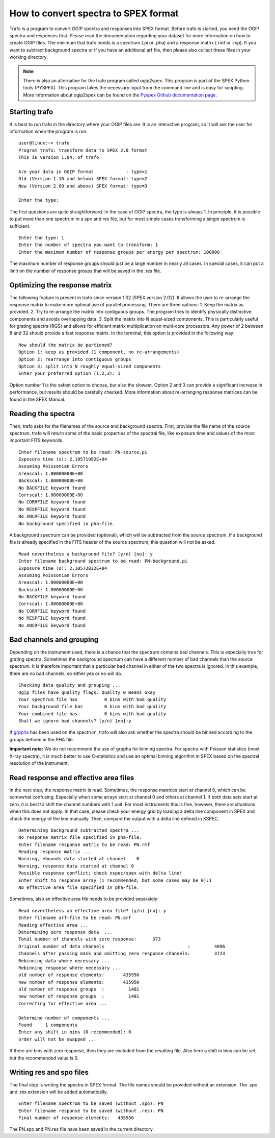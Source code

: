 .. _sect:runtrafo:

How to convert spectra to SPEX format
=====================================

.. highlight :: none

Trafo is a program to convert OGIP spectra and responses into SPEX format.
Before trafo is started, you need the OGIP spectra and responses
first. Please read the documentation regarding your dataset for
more information on how to create OGIP files. The minimum that
trafo needs is a spectrum (.pi or .pha) and a response matrix
(.rmf or .rsp). If you want to subtract background spectra or if
you have an additional arf file, then please also collect these
files in your working directory.

.. note:: There is also an alternative for the trafo program called
          ogip2spex. This program is part of the SPEX Python tools
          (PYSPEX). This program takes the necessary input from the
          command line and is easy for scripting. More information
          about ogip2spex can be found on the `Pyspex Github
          documentation page <https://spex-xray.github.io/pyspextools/tutorials/ogip2spex.html>`__.

Starting trafo
--------------

It is best to run trafo in the directory where your OGIP files
are. It is an interactive program, so it will ask the user for
information when the program is run.

:: 
   
    user@linux:~> trafo  
    Program trafo: transform data to SPEX 2.0 format
    This is version 1.04, of trafo

    Are your data in OGIP format            : type=1
    Old (Version 1.10 and below) SPEX format: type=2
    New (Version 2.00 and above) SPEX format: type=3

    Enter the type: 
                   

The first questions are quite straightforward. In the case of OGIP
spectra, the type is always 1. In principle, it is possible to put
more than one spectrum in a spo and res file, but for most simple
cases transforming a single spectrum is sufficient.

::

    Enter the type: 1  
    Enter the number of spectra you want to transform: 1  
    Enter the maximum number of response groups per energy per spectrum: 100000
                     
The maximum number of response groups should just be a large
number in nearly all cases. In special cases, it can put a limit
on the number of response groups that will be saved in the .res
file.

Optimizing the response matrix
------------------------------

The following feature is present in trafo since version 1.02 (SPEX
version 2.02). It allows the user to re-arrange the response
matrix to make more optimal use of parallel processing. There are
three options: 1. Keep the matrix as provided. 2. Try to
re-arrange the matrix into contiguous groups. The program tries to
identify physically distinctive components and avoids overlapping
data. 3. Split the matrix into N equal-sized components. This is
particularly useful for grating spectra (RGS) and allows for
efficient matrix multiplication on multi-core processors. Any
power of 2 between 8 and 32 should provide a fast response matrix.
In the terminal, this option is provided in the following way:

::
                
    How should the matrix be partioned?  
    Option 1: keep as provided (1 component, no re-arrangements)  
    Option 2: rearrange into contiguous groups  
    Option 3: split into N roughly equal-sized components  
    Enter your preferred option (1,2,3): 1

Option number 1 is the safest option to choose, but also the
slowest. Option 2 and 3 can provide a significant increase in
performance, but results should be carefully checked. More
information about re-arranging response matrices can be found in
the SPEX Manual.

Reading the spectra
-------------------

Then, trafo asks for the filenames of the source and background
spectra. First, provide the file name of the source spectrum.
trafo will return some of the basic properties of the spectral
file, like exposure time and values of the most important FITS
keywords.

::
               
    Enter filename spectrum to be read: PN-source.pi  
    Exposure time (s): 2.10571992E+04  
    Assuming Poissonian Errors  
    Areascal: 1.00000000E+00  
    Backscal: 1.00000000E+00  
    No BACKFILE keyword found  
    Corrscal: 1.00000000E+00  
    No CORRFILE keyword found  
    No RESPFILE keyword found  
    No ANCRFILE keyword found  
    No background specified in pha-file.

A background spectrum can be provided (optional), which will be
subtracted from the source spectrum. If a background file is
already specified in the FITS header of the source spectrum, this
question will not be asked.

::
               
    Read nevertheless a background file? (y/n) [no]: y  
    Enter filename background spectrum to be read: PN-background.pi  
    Exposure time (s): 2.10572832E+04  
    Assuming Poissonian Errors  
    Areascal: 1.00000000E+00  
    Backscal: 1.00000000E+00  
    No BACKFILE keyword found  
    Corrscal: 1.00000000E+00  
    No CORRFILE keyword found  
    No RESPFILE keyword found  
    No ANCRFILE keyword found

Bad channels and grouping
-------------------------

Depending on the instrument used, there is a chance that the
spectrum contains bad channels. This is especially true for
grating spectra. Sometimes the background spectrum can have a
different number of bad channels than the source spectrum. It is
therefore important that a particular bad channel in either of the
two spectra is ignored. In this example, there are no bad
channels, so either yes or no will do.

::
               
    Checking data quality and grouping ...  
    Ogip files have quality flags. Quality 0 means okay  
    Your spectrum file has          0 bins with bad quality  
    Your background file has        0 bins with bad quality  
    Your combined file has          0 bins with bad quality  
    Shall we ignore bad channels? (y/n) [no]:y

If `grppha <https://heasarc.gsfc.nasa.gov/ftools/caldb/help/grppha.txt>`_
has been used on the spectrum, trafo will also ask
whether the spectra should be binned according to the groups
defined in the PHA file.

**Important note:** We do not recommend the use of grppha for
binning spectra. For spectra with Poisson statistics (most X-ray
spectra), it is much better to use C-statistics and use an optimal
binning algorithm in SPEX based on the spectral resolution of the
instrument.

Read response and effective area files
--------------------------------------

In the next step, the response matrix is read. Sometimes, the
response matrices start at channel 0, which can be somewhat
confusing. Especially when some arrays start at channel 0 and
others at channel 1. If both data sets start at zero, it is best
to shift the channel numbers with 1 unit. For most instruments
this is fine, however, there are situations when this does not
apply. In that case, please check your energy grid by loading a
delta line component in SPEX and check the energy of the line
manually. Then, compare the output with a delta line defined in
XSPEC.

::
               
     Determining background subtracted spectra ...  
     No response matrix file specified in pha-file.  
     Enter filename response matrix to be read: PN.rmf  
     Reading response matrix ...  
     Warning, ebounds data started at channel    0  
     Warning, response data started at channel 0  
     Possible response conflict; check xspec/spex with delta line!  
     Enter shift to response array (1 recommended, but some cases may be 0):1  
     No effective area file specified in pha-file.
               
             

Sometimes, also an effective area file needs to be provided
separately:

::
             
     Read nevertheless an effective area file? (y/n) [no]: y  
     Enter filename arf-file to be read: PN.arf  
     Reading effective area ...  
     Determining zero response data  ...  
     Total number of channels with zero response:      373  
     Original number of data channels                               :         4096  
     Channels after passing mask and omitting zero response channels:         3723  
     Rebinning data where necessary ...  
     Rebinning response where necessary ...  
     old number of response elements:       435950  
     new number of response elements:       435950  
     old number of response groups  :         1481  
     new number of response groups  :         1481  
     Correcting for effective area ...  
     
     Determine number of components ...  
     Found     1 components  
     Enter any shift in bins (0 recommended): 0  
     order will not be swapped ...
               
             

If there are bins with zero response, then they are excluded from
the resulting file. Also here a shift in bins can be set, but the
recommended value is 0.

Writing res and spo files
-------------------------

The final step is writing the spectra in SPEX format. The file
names should be provided without an extension. The .spo and .res
extension will be added automatically.

::
               
     Enter filename spectrum to be saved (without .spo): PN  
     Enter filename response to be saved (without .res): PN  
     Final number of response elements:   435950
               
             

The PN.spo and PN.res file have been saved in the current
directory.

